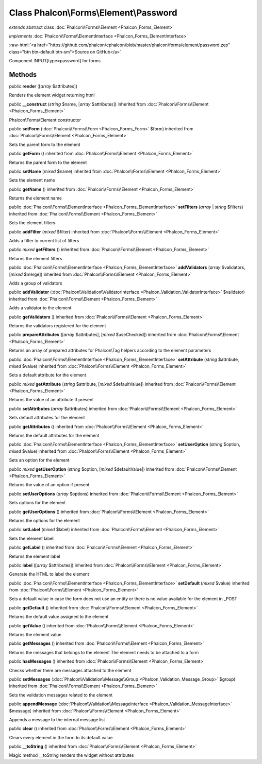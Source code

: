 Class **Phalcon\\Forms\\Element\\Password**
===========================================

*extends* abstract class :doc:`Phalcon\\Forms\\Element <Phalcon_Forms_Element>`

*implements* :doc:`Phalcon\\Forms\\ElementInterface <Phalcon_Forms_ElementInterface>`

.. role:: raw-html(raw)
   :format: html

:raw-html:`<a href="https://github.com/phalcon/cphalcon/blob/master/phalcon/forms/element/password.zep" class="btn btn-default btn-sm">Source on GitHub</a>`

Component INPUT[type=password] for forms


Methods
-------

public  **render** ([*array* $attributes])

Renders the element widget returning html



public  **__construct** (*string* $name, [*array* $attributes]) inherited from :doc:`Phalcon\\Forms\\Element <Phalcon_Forms_Element>`

Phalcon\\Forms\\Element constructor



public  **setForm** (:doc:`Phalcon\\Forms\\Form <Phalcon_Forms_Form>` $form) inherited from :doc:`Phalcon\\Forms\\Element <Phalcon_Forms_Element>`

Sets the parent form to the element



public  **getForm** () inherited from :doc:`Phalcon\\Forms\\Element <Phalcon_Forms_Element>`

Returns the parent form to the element



public  **setName** (*mixed* $name) inherited from :doc:`Phalcon\\Forms\\Element <Phalcon_Forms_Element>`

Sets the element name



public  **getName** () inherited from :doc:`Phalcon\\Forms\\Element <Phalcon_Forms_Element>`

Returns the element name



public :doc:`Phalcon\\Forms\\ElementInterface <Phalcon_Forms_ElementInterface>` **setFilters** (*array* | *string* $filters) inherited from :doc:`Phalcon\\Forms\\Element <Phalcon_Forms_Element>`

Sets the element filters



public  **addFilter** (*mixed* $filter) inherited from :doc:`Phalcon\\Forms\\Element <Phalcon_Forms_Element>`

Adds a filter to current list of filters



public *mixed* **getFilters** () inherited from :doc:`Phalcon\\Forms\\Element <Phalcon_Forms_Element>`

Returns the element filters



public :doc:`Phalcon\\Forms\\ElementInterface <Phalcon_Forms_ElementInterface>` **addValidators** (*array* $validators, [*mixed* $merge]) inherited from :doc:`Phalcon\\Forms\\Element <Phalcon_Forms_Element>`

Adds a group of validators



public  **addValidator** (:doc:`Phalcon\\Validation\\ValidatorInterface <Phalcon_Validation_ValidatorInterface>` $validator) inherited from :doc:`Phalcon\\Forms\\Element <Phalcon_Forms_Element>`

Adds a validator to the element



public  **getValidators** () inherited from :doc:`Phalcon\\Forms\\Element <Phalcon_Forms_Element>`

Returns the validators registered for the element



public  **prepareAttributes** ([*array* $attributes], [*mixed* $useChecked]) inherited from :doc:`Phalcon\\Forms\\Element <Phalcon_Forms_Element>`

Returns an array of prepared attributes for Phalcon\\Tag helpers according to the element parameters



public :doc:`Phalcon\\Forms\\ElementInterface <Phalcon_Forms_ElementInterface>` **setAttribute** (*string* $attribute, *mixed* $value) inherited from :doc:`Phalcon\\Forms\\Element <Phalcon_Forms_Element>`

Sets a default attribute for the element



public *mixed* **getAttribute** (*string* $attribute, [*mixed* $defaultValue]) inherited from :doc:`Phalcon\\Forms\\Element <Phalcon_Forms_Element>`

Returns the value of an attribute if present



public  **setAttributes** (*array* $attributes) inherited from :doc:`Phalcon\\Forms\\Element <Phalcon_Forms_Element>`

Sets default attributes for the element



public  **getAttributes** () inherited from :doc:`Phalcon\\Forms\\Element <Phalcon_Forms_Element>`

Returns the default attributes for the element



public :doc:`Phalcon\\Forms\\ElementInterface <Phalcon_Forms_ElementInterface>` **setUserOption** (*string* $option, *mixed* $value) inherited from :doc:`Phalcon\\Forms\\Element <Phalcon_Forms_Element>`

Sets an option for the element



public *mixed* **getUserOption** (*string* $option, [*mixed* $defaultValue]) inherited from :doc:`Phalcon\\Forms\\Element <Phalcon_Forms_Element>`

Returns the value of an option if present



public  **setUserOptions** (*array* $options) inherited from :doc:`Phalcon\\Forms\\Element <Phalcon_Forms_Element>`

Sets options for the element



public  **getUserOptions** () inherited from :doc:`Phalcon\\Forms\\Element <Phalcon_Forms_Element>`

Returns the options for the element



public  **setLabel** (*mixed* $label) inherited from :doc:`Phalcon\\Forms\\Element <Phalcon_Forms_Element>`

Sets the element label



public  **getLabel** () inherited from :doc:`Phalcon\\Forms\\Element <Phalcon_Forms_Element>`

Returns the element label



public  **label** ([*array* $attributes]) inherited from :doc:`Phalcon\\Forms\\Element <Phalcon_Forms_Element>`

Generate the HTML to label the element



public :doc:`Phalcon\\Forms\\ElementInterface <Phalcon_Forms_ElementInterface>` **setDefault** (*mixed* $value) inherited from :doc:`Phalcon\\Forms\\Element <Phalcon_Forms_Element>`

Sets a default value in case the form does not use an entity or there is no value available for the element in _POST



public  **getDefault** () inherited from :doc:`Phalcon\\Forms\\Element <Phalcon_Forms_Element>`

Returns the default value assigned to the element



public  **getValue** () inherited from :doc:`Phalcon\\Forms\\Element <Phalcon_Forms_Element>`

Returns the element value



public  **getMessages** () inherited from :doc:`Phalcon\\Forms\\Element <Phalcon_Forms_Element>`

Returns the messages that belongs to the element The element needs to be attached to a form



public  **hasMessages** () inherited from :doc:`Phalcon\\Forms\\Element <Phalcon_Forms_Element>`

Checks whether there are messages attached to the element



public  **setMessages** (:doc:`Phalcon\\Validation\\Message\\Group <Phalcon_Validation_Message_Group>` $group) inherited from :doc:`Phalcon\\Forms\\Element <Phalcon_Forms_Element>`

Sets the validation messages related to the element



public  **appendMessage** (:doc:`Phalcon\\Validation\\MessageInterface <Phalcon_Validation_MessageInterface>` $message) inherited from :doc:`Phalcon\\Forms\\Element <Phalcon_Forms_Element>`

Appends a message to the internal message list



public  **clear** () inherited from :doc:`Phalcon\\Forms\\Element <Phalcon_Forms_Element>`

Clears every element in the form to its default value



public  **__toString** () inherited from :doc:`Phalcon\\Forms\\Element <Phalcon_Forms_Element>`

Magic method __toString renders the widget without attributes



